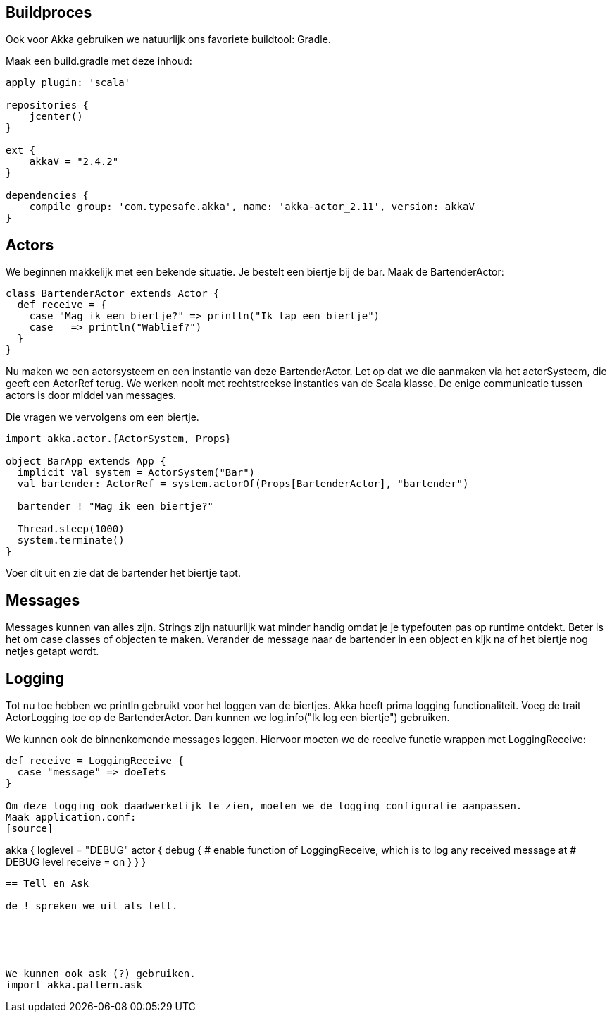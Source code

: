 == Buildproces

Ook voor Akka gebruiken we natuurlijk ons favoriete buildtool: Gradle.

Maak een build.gradle met deze inhoud:

[source,gradle]
----
apply plugin: 'scala'

repositories {
    jcenter()
}

ext {
    akkaV = "2.4.2"
}

dependencies {
    compile group: 'com.typesafe.akka', name: 'akka-actor_2.11', version: akkaV
}
----


== Actors

We beginnen makkelijk met een bekende situatie. Je bestelt een biertje bij de bar.
Maak de BartenderActor:

[source,scala]
----
class BartenderActor extends Actor {
  def receive = {
    case "Mag ik een biertje?" => println("Ik tap een biertje")
    case _ => println("Wablief?")
  }
}
----

Nu maken we een actorsysteem en een instantie van deze BartenderActor.
Let op dat we die aanmaken via het actorSysteem, die geeft een ActorRef terug.
We werken nooit met rechtstreekse instanties van de Scala klasse. De enige communicatie tussen actors is door middel van messages.

Die vragen we vervolgens om een biertje.

[source,scala]
----
import akka.actor.{ActorSystem, Props}

object BarApp extends App {
  implicit val system = ActorSystem("Bar")
  val bartender: ActorRef = system.actorOf(Props[BartenderActor], "bartender")

  bartender ! "Mag ik een biertje?"

  Thread.sleep(1000)
  system.terminate()
}
----

Voer dit uit en zie dat de bartender het biertje tapt.

== Messages

Messages kunnen van alles zijn. Strings zijn natuurlijk wat minder handig omdat je je typefouten pas op runtime ontdekt.
Beter is het om case classes of objecten te maken.
Verander de message naar de bartender in een object en kijk na of het biertje nog netjes getapt wordt.

== Logging

Tot nu toe hebben we println gebruikt voor het loggen van de biertjes.
Akka heeft prima logging functionaliteit.
Voeg de trait ActorLogging toe op de BartenderActor.
Dan kunnen we log.info("Ik log een biertje") gebruiken.

We kunnen ook de binnenkomende messages loggen. Hiervoor moeten we de receive functie wrappen met LoggingReceive:
[source,scala]
----
def receive = LoggingReceive {
  case "message" => doeIets
}

Om deze logging ook daadwerkelijk te zien, moeten we de logging configuratie aanpassen.
Maak application.conf:
[source]
----
akka {
  loglevel = "DEBUG"
  actor {
    debug {
      # enable function of LoggingReceive, which is to log any received message at
      # DEBUG level
      receive = on
    }
  }
}
----


== Tell en Ask

de ! spreken we uit als tell.





We kunnen ook ask (?) gebruiken.
import akka.pattern.ask






